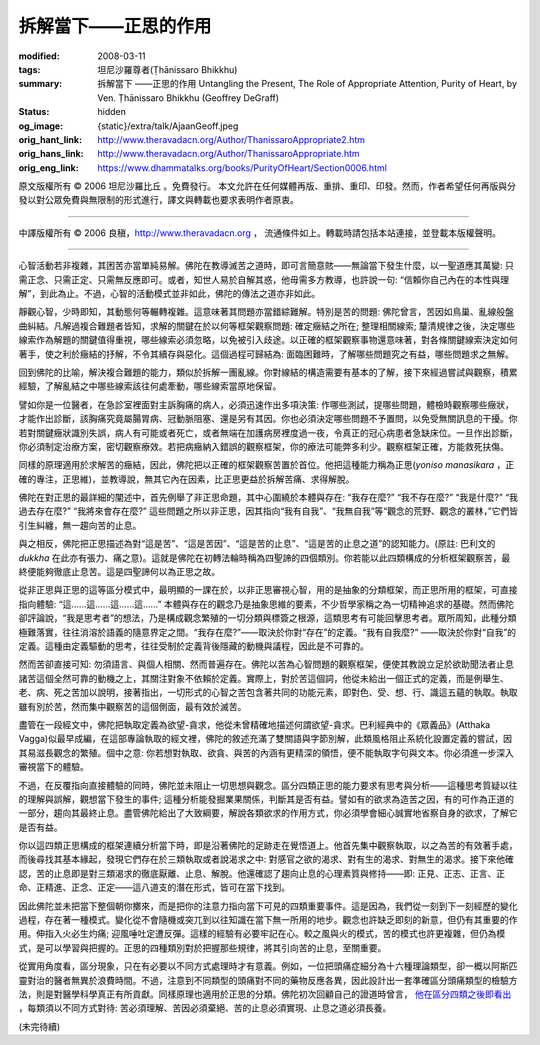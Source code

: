 拆解當下——正思的作用
====================

:modified: 2008-03-11
:tags: 坦尼沙羅尊者(Ṭhānissaro Bhikkhu)
:summary: 拆解當下
          ——正思的作用
          Untangling the Present,
          The Role of Appropriate Attention,
          Purity of Heart,
          by Ven. Ṭhānissaro Bhikkhu (Geoffrey DeGraff)
:status: hidden
:og_image: {static}/extra/talk/Ajaan\ Geoff.jpeg
:orig_hant_link: http://www.theravadacn.org/Author/ThanissaroAppropriate2.htm
:orig_hans_link: http://www.theravadacn.org/Author/ThanissaroAppropriate.htm
:orig_eng_link: https://www.dhammatalks.org/books/PurityOfHeart/Section0006.html


.. role:: small
   :class: is-size-7


.. raw:: html

   <div class="columns">
     <div class="column has-background-grey-lighter is-two-thirds">

.. raw:: html

   <div class="container has-text-centered">
     <p class="title is-2">拆解當下<br><span class="title is-3">——正思的作用</span></p>
     [作者]坦尼沙羅尊者
     <br>
     [中譯]良稹
     <br>
     <strong>
       Untangling the Present
       <br>
       The Role of Appropriate Attention
       <br>
       by Ven. Ṭhānissaro Bhikkhu (Geoffrey DeGraff)
     </strong>
   </div>

.. raw:: html

   </div>
   <div class="column has-background-light">

原文版權所有 © 2006 坦尼沙羅比丘 。免費發行。 本文允許在任何媒體再版、重排、重印、印發。然而，作者希望任何再版與分發以對公眾免費與無限制的形式進行，譯文與轉載也要求表明作者原衷。

----

中譯版權所有 © 2006 良稹，http://www.theravadacn.org ， 流通條件如上。轉載時請包括本站連接，並登載本版權聲明。

.. raw:: html

   </div>
   </div>

----

心智活動若非複雜，其困苦亦當單純易解。佛陀在教導滅苦之道時，即可言簡意賅——無論當下發生什麼，以一聖道應其萬變: 只需正念、只需正定、只需無反應即可。或者，知世人易於自解其惑，他毋需多方教導，也許說一句: “信賴你自己內在的本性與理解”，到此為止。不過，心智的活動模式並非如此，佛陀的傳法之道亦非如此。

靜觀心智，少時即知，其動態何等輾轉複雜。這意味著其問題亦當錯綜難解。特別是苦的問題: 佛陀曾言，苦因如鳥巢、亂線般盤曲糾結。凡解過複合難題者皆知，求解的關鍵在於以何等框架觀察問題: 確定癥結之所在; 整理相關線索; 釐清規律之後，決定哪些線索作為解題的關鍵值得重視，哪些線索必須忽略，以免被引入歧途。以正確的框架觀察事物還意味著，對各條關鍵線索決定如何著手，使之利於癥結的抒解，不令其續存與惡化。這個過程可歸結為: 面臨困難時，了解哪些問題究之有益，哪些問題求之無解。

回到佛陀的比喻，解決複合難題的能力，類似於拆解一團亂線。你對線結的構造需要有基本的了解，接下來經過嘗試與觀察，積累經驗，了解亂結之中哪些線索該往何處牽動，哪些線索當原地保留。

譬如你是一位醫者，在急診室裡面對主訴胸痛的病人，必須迅速作出多項決策: 作哪些測試，提哪些問題，體檢時觀察哪些癥狀，才能作出診斷，該胸痛究竟屬腸胃病、冠動脈阻塞、還是另有其因。你也必須決定哪些問題不予置問，以免受無關訊息的干擾。你若對關鍵癥狀識別失誤，病人有可能或者死亡，或者無端在加護病房裡度過一夜，令真正的冠心病患者急缺床位。一旦作出診斷，你必須制定治療方案，密切觀察療效。若把病癥納入錯誤的觀察框架，你的療法可能弊多利少。觀察框架正確，方能救死扶傷。

同樣的原理適用於求解苦的癥結，因此，佛陀把以正確的框架觀察苦置於首位。他把這種能力稱為正思(*yoniso manasikara* ，正確的專注，正思維)，並教導說，無其它內在因素，比正思更益於拆解苦痛、求得解脫。

佛陀在對正思的最詳細的闡述中，首先例舉了非正思命題，其中心圍繞於本體與存在: “我存在麼?” “我不存在麼?” “我是什麼?” “我過去存在麼?” “我將來會存在麼?” 這些問題之所以非正思，因其指向“我有自我”、“我無自我”等“觀念的荒野、觀念的叢林，”它們皆引生糾纏，無一趨向苦的止息。

與之相反，佛陀把正思描述為對“這是苦”、“這是苦因”、“這是苦的止息”、“這是苦的止息之道”的認知能力。(原註: 巴利文的 *dukkha* 在此亦有張力、痛之意)。這就是佛陀在初轉法輪時稱為四聖諦的四個類別。你若能以此四類構成的分析框架觀察苦，最終便能夠徹底止息苦。這是四聖諦何以為正思之故。

從非正思與正思的這等區分模式中，最明顯的一課在於，以非正思審視心智，用的是抽象的分類框架，而正思所用的框架，可直接指向體驗: “這……這……這……這……” 本體與存在的觀念乃是抽象思維的要素，不少哲學家稱之為一切精神追求的基礎。然而佛陀卻評論說，“我是思考者”的想法，乃是構成觀念繁殖的一切分類與標簽之根源，這類思考有可能回擊思考者。眾所周知，此種分類極難落實，往往消溶於語義的隨意界定之間。“我存在麼?”——取決於你對“存在”的定義。“我有自我麼?” ——取決於你對“自我”的定義。這種由定義驅動的思考，往往受制於定義背後隱藏的動機與議程，因此是不可靠的。

然而苦卻直接可知: 勿須語言、與個人相關、然而普遍存在。佛陀以苦為心智問題的觀察框架，便使其教說立足於欲助聞法者止息諸苦這個全然可靠的動機之上，其關注對象不依賴於定義。實際上，對於苦這個詞，他從未給出一個正式的定義，而是例舉生、老、病、死之苦加以說明，接著指出，一切形式的心智之苦包含著共同的功能元素，即對色、受、想、行、識這五蘊的執取。執取雖有別於苦，然而集中觀察苦的這個側面，最有效於滅苦。

盡管在一段經文中，佛陀把執取定義為欲望-貪求，他從未曾精確地描述何謂欲望-貪求。巴利經典中的《眾義品》(Atthaka Vagga)似最早成編，在這部專論執取的經文裡，佛陀的敘述充滿了雙關語與字節別解，此類風格阻止系統化設置定義的嘗試，因其易滋長觀念的繁殖。個中之意: 你若想對執取、欲貪、與苦的內涵有更精深的領悟，便不能執取字句與文本。你必須進一步深入審視當下的體驗。

不過，在反覆指向直接體驗的同時，佛陀並未阻止一切思想與觀念。區分四類正思的能力要求有思考與分析——這種思考質疑以往的理解與誤解，觀想當下發生的事件; 這種分析能發掘業果關係，判斷其是否有益。譬如有的欲求為造苦之因，有的可作為正道的一部分，趨向其最終止息。盡管佛陀給出了大致綱要，解說各類欲求的作用方式，你必須學會細心誠實地省察自身的欲求，了解它是否有益。

你以這四類正思構成的框架連續分析當下時，即是沿著佛陀的足跡走在覺悟道上。他首先集中觀察執取，以之為苦的有效著手處，而後尋找其基本緣起，發現它們存在於三類執取或者說渴求之中: 對感官之欲的渴求、對有生的渴求、對無生的渴求。接下來他確認，苦的止息即是對三類渴求的徹底厭離、止息、解脫。他還確認了趨向止息的心理素質與修持——即: 正見、正志、正言、正命、正精進、正念、正定——這八道支的潛在形式，皆可在當下找到。

因此佛陀並未把當下整個朝你擲來，而是把你的注意力指向當下可見的四類重要事件。這是因為，我們從一刻到下一刻經歷的變化過程，存在著一種模式。變化從不會隨機或突兀到以往知識在當下無一所用的地步。觀念也許缺乏即刻的新意，但仍有其重要的作用。伸指入火必生灼痛; 迎風唾吐定遭反彈。這樣的經驗有必要牢記在心。較之風與火的模式，苦的模式也許更複雜，但仍為模式，是可以學習與把握的。正思的四種類別對於把握那些規律，將其引向苦的止息，至關重要。

從實用角度看，區分現象，只在有必要以不同方式處理時才有意義。例如，一位把頭痛症細分為十六種理論類型，卻一概以阿斯匹靈對治的醫者無異於浪費時間。不過，注意到不同類型的頭痛對不同的藥物反應各異，因此設計出一套準確區分頭痛類型的檢驗方法，則是對醫學科學真正有所貢獻。同樣原理也適用於正思的分類。佛陀初次回顧自己的證道時曾言， `他在區分四類之後即看出`_ ，每類須以不同方式對待: 苦必須理解、苦因必須棄絕、苦的止息必須實現、止息之道必須長養。

.. _他在區分四類之後即看出: http://www.theravadacn.org/Sutta/Dhammacakkappavattana.htm#responsibility
.. TODO: replace 他在區分四類之後即看出 link

(未完待續)
